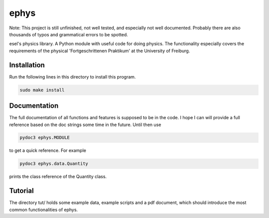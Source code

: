 ================================================================================
 ephys
================================================================================

Note: This project is still unfinished, not well tested, and especially not well
documented. Probably there are also thousands of typos and grammatical errors to
be spotted.

esel's physics library. A Python module with useful code for doing physics. The
functionality especially covers the requirements of the physical
'Fortgeschrittenen Praktikum' at the University of Freiburg.

Installation
================================================================================

Run the following lines in this directory to install this program.

.. code:: bash

  sudo make install

Documentation
================================================================================

The full documentation of all functions and features is supposed to be in the
code. I hope I can will provide a full reference based on the doc strings some
time in the future. Until then use

.. code:: bash

  pydoc3 ephys.MODULE

to get a quick reference. For example

.. code:: bash

  pydoc3 ephys.data.Quantity

prints the class reference of the Quantity class.

Tutorial
================================================================================

The directory tut/ holds some example data, example scripts and a pdf
document, which should introduce the most common functionalities of ephys.
